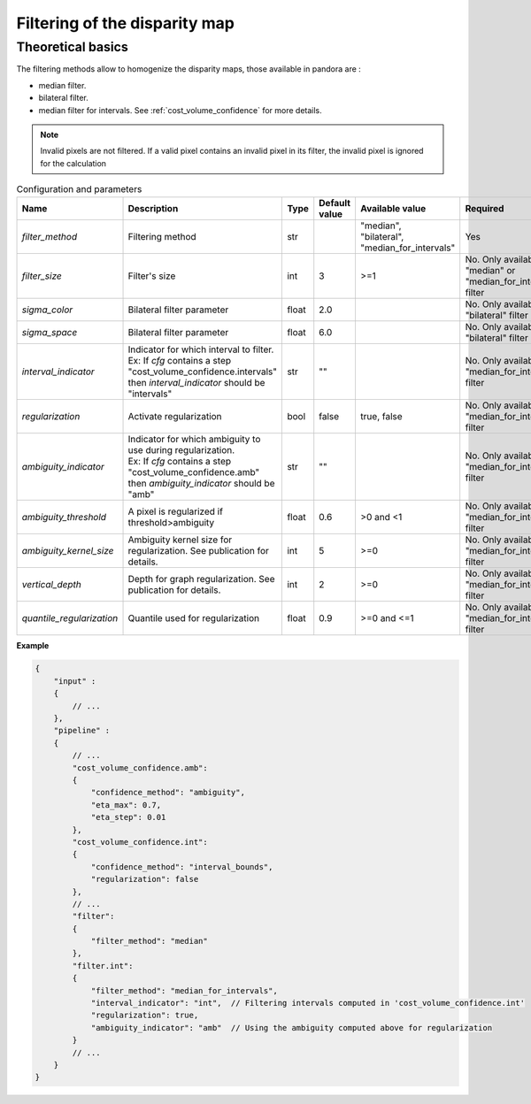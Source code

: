 .. _filter:

Filtering of the disparity map
==============================

Theoretical basics
------------------

The filtering methods allow to homogenize the disparity maps, those available in pandora are :

- median filter.
- bilateral filter.
- median filter for intervals. See :ref:`cost_volume_confidence` for more details.

.. note::  Invalid pixels are not filtered. If a valid pixel contains an invalid pixel in its filter, the invalid pixel is ignored for the calculation


.. list-table:: Configuration and parameters
   :widths: 19 19 19 19 19 19
   :header-rows: 1


   * - Name
     - Description
     - Type
     - Default value
     - Available value
     - Required
   * - *filter_method*
     - Filtering method
     - str
     -
     - | "median",
       | "bilateral",
       | "median_for_intervals"
     - Yes
   * - *filter_size*
     - Filter's size
     - int
     - 3
     - >=1
     - No. Only available if "median" or "median_for_intervals" filter
   * - *sigma_color*
     - Bilateral filter parameter
     - float
     - 2.0
     - 
     - No. Only available if "bilateral" filter
   * - *sigma_space*
     - Bilateral filter parameter
     - float
     - 6.0
     - 
     - No. Only available if "bilateral" filter
   * - *interval_indicator*
     - | Indicator for which interval to filter.
       | Ex: If *cfg* contains a step "cost_volume_confidence.intervals"
       | then *interval_indicator* should be "intervals"
     - str
     - ""
     - 
     - No. Only available if "median_for_intervals" filter
   * - *regularization*
     - Activate regularization
     - bool
     - false
     - true, false
     - No. Only available if "median_for_intervals" filter
   * - *ambiguity_indicator*
     - | Indicator for which ambiguity to use during regularization.
       | Ex: If *cfg* contains a step "cost_volume_confidence.amb"
       | then *ambiguity_indicator* should be "amb"
     - str
     - ""
     - 
     - No. Only available if "median_for_intervals" filter
   * - *ambiguity_threshold*
     - A pixel is regularized if threshold>ambiguity
     - float
     - 0.6
     - >0 and <1
     - No. Only available if "median_for_intervals" filter
   * - *ambiguity_kernel_size*
     - Ambiguity kernel size for regularization. See publication for details.
     - int
     - 5
     - >=0
     - No. Only available if "median_for_intervals" filter
   * - *vertical_depth*
     - Depth for graph regularization. See publication for details.
     - int
     - 2
     - >=0
     - No. Only available if "median_for_intervals" filter
   * - *quantile_regularization*
     - Quantile used for regularization
     - float
     - 0.9
     - >=0 and <=1
     - No. Only available if "median_for_intervals" filter


**Example**

.. sourcecode:: json

    {
        "input" :
        {
            // ...
        },
        "pipeline" :
        {
            // ...
            "cost_volume_confidence.amb":
            {
                "confidence_method": "ambiguity",
                "eta_max": 0.7,
                "eta_step": 0.01
            },
            "cost_volume_confidence.int":
            {
                "confidence_method": "interval_bounds",
                "regularization": false
            },
            // ...
            "filter":
            {
                "filter_method": "median"
            },
            "filter.int":
            {
                "filter_method": "median_for_intervals",
                "interval_indicator": "int",  // Filtering intervals computed in 'cost_volume_confidence.int'
                "regularization": true,
                "ambiguity_indicator": "amb"  // Using the ambiguity computed above for regularization
            }
            // ...
        }
    }
